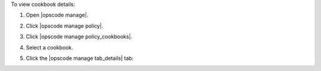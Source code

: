 .. This is an included how-to. 


To view cookbook details:

#. Open |opscode manage|.
#. Click |opscode manage policy|.
#. Click |opscode manage policy_cookbooks|.
#. Select a cookbook.
#. Click the |opscode manage tab_details| tab:

   .. image:: ../../images/step_manage_webui_policy_cookbook_view_details.png